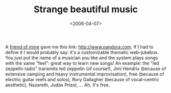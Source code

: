 #+TITLE: Strange beautiful music

#+DATE: <2006-04-07>

A [[http://www.emanuelezattin.info][friend of mine]] gave me this link: [[http://www.pandora.com]]. If I had to define it I would probably say: it's a customizable thematic web-jukebox. You just put the name of a musician you like and the system plays songs with the same "feel": great way to learn new songs! An example: the "led zeppelin radio" transmits led zeppelin (of course!), Jimi Hendrix (because of extensive vamping and heavy instrumental improvisation), free (because of electric guitar reefs and solos), Rory Gallagher (because of vocal-centric aesthetic), Nazareth, Judas Priest, ... Ah, it's free.
